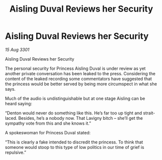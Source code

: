 :PROPERTIES:
:ID:       cc3f9096-5f9c-4aaa-80de-3681f129081f
:END:
#+title: Aisling Duval Reviews her Security
#+filetags: :galnet:

* Aisling Duval Reviews her Security

/15 Aug 3301/

Aisling Duval Reviews her Security 
 
The personal security for Princess Aisling Duval is under review as yet another private conversation has been leaked to the press. Considering the content of the leaked recording some commentators have suggested that the princess would be better served by being more circumspect in what she says. 

Much of the audio is undistinguishable but at one stage Aisling can be heard saying: 

“Denton would never do something like this. He’s far too up tight and strait-laced. Besides, he’s a nobody now. That Lavigny bitch – she’ll get the sympathy vote from this and she knows it.” 

A spokeswoman for Princess Duval stated: 

“This is clearly a fake intended to discredit the princess. To think that someone would stoop to this type of low politics in our time of grief is repulsive.”
